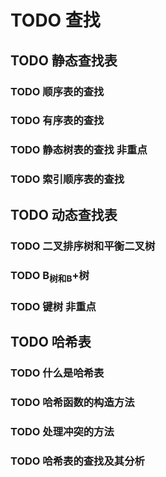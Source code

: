 * TODO 查找
** TODO 静态查找表
*** TODO 顺序表的查找
*** TODO 有序表的查找
*** TODO 静态树表的查找                                                 :非重点:
*** TODO 索引顺序表的查找
** TODO 动态查找表
*** TODO 二叉排序树和平衡二叉树
*** TODO B_树和B+树
*** TODO 键树                                                           :非重点:
** TODO 哈希表
*** TODO 什么是哈希表
*** TODO 哈希函数的构造方法
*** TODO 处理冲突的方法
*** TODO 哈希表的查找及其分析
